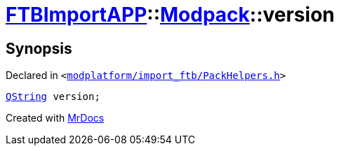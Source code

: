 [#FTBImportAPP-Modpack-version]
= xref:FTBImportAPP.adoc[FTBImportAPP]::xref:FTBImportAPP/Modpack.adoc[Modpack]::version
:relfileprefix: ../../
:mrdocs:


== Synopsis

Declared in `&lt;https://github.com/PrismLauncher/PrismLauncher/blob/develop/modplatform/import_ftb/PackHelpers.h#L37[modplatform&sol;import&lowbar;ftb&sol;PackHelpers&period;h]&gt;`

[source,cpp,subs="verbatim,replacements,macros,-callouts"]
----
xref:QString.adoc[QString] version;
----



[.small]#Created with https://www.mrdocs.com[MrDocs]#
